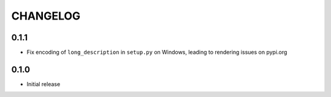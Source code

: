 CHANGELOG
---------

0.1.1
:::::
- Fix encoding of ``long_description`` in ``setup.py`` on Windows, leading
  to rendering issues on pypi.org

0.1.0
:::::
- Initial release
